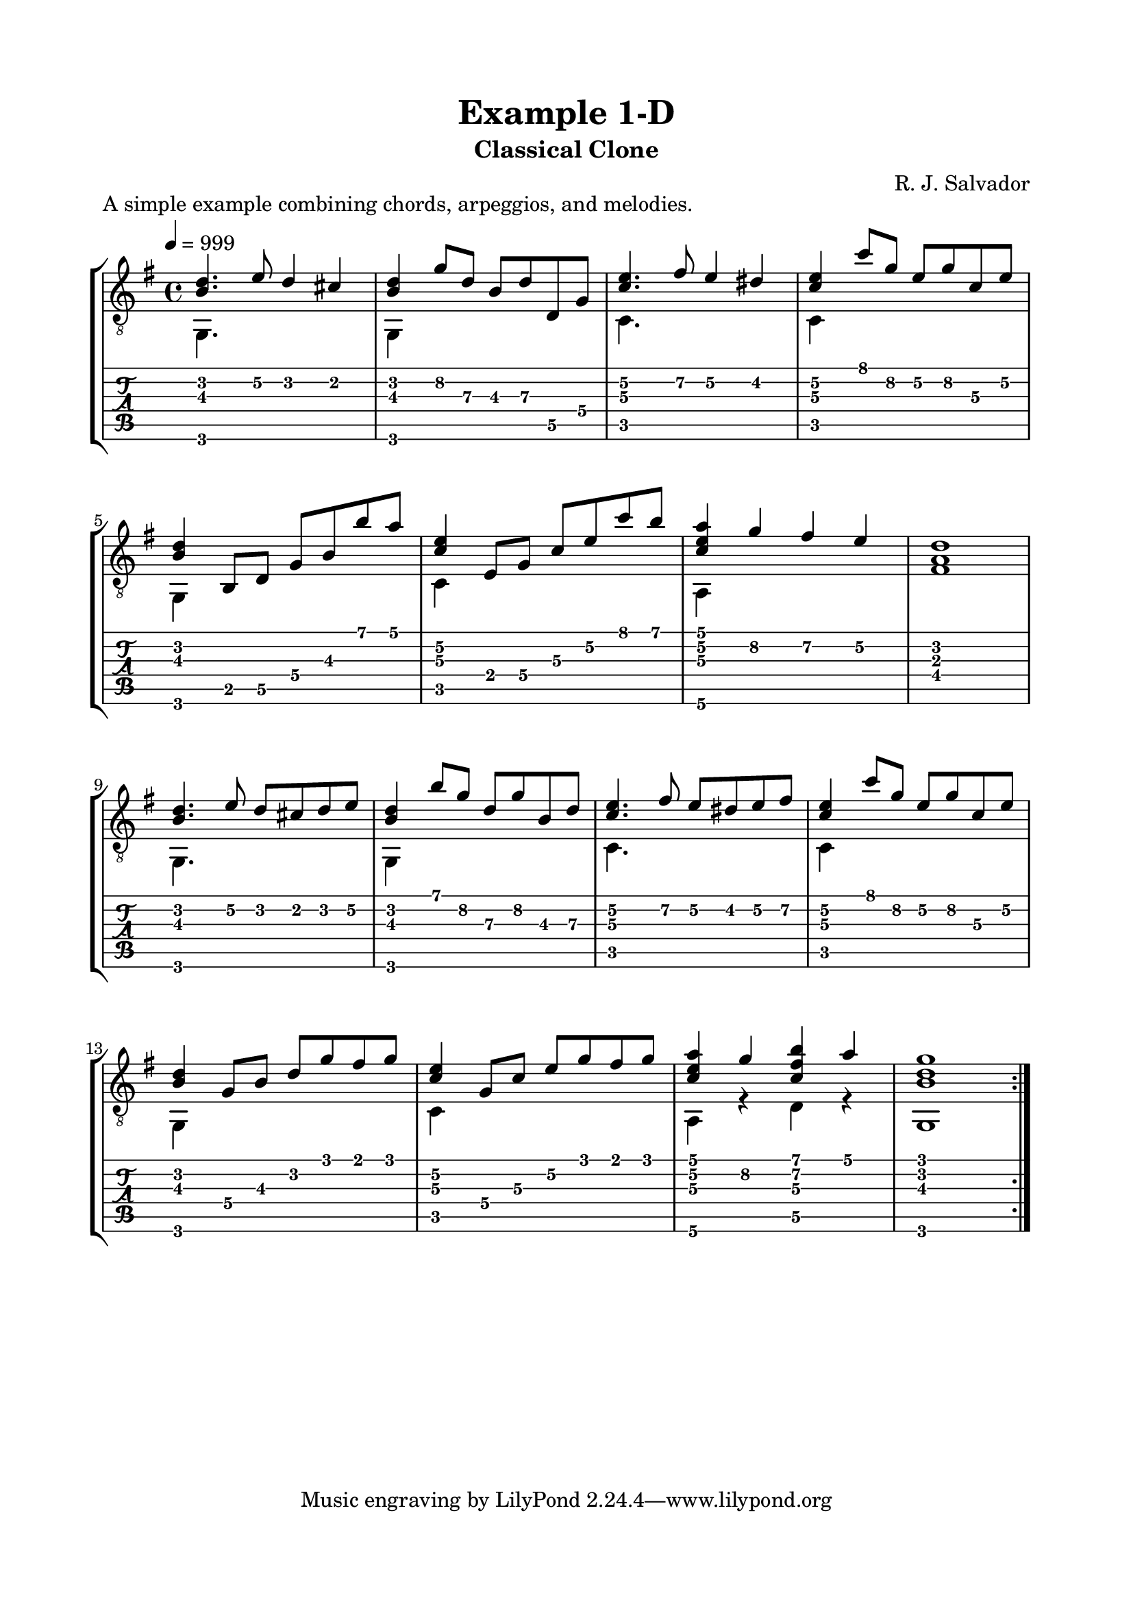 \version "2.18.2"
\language "english"

\bookpart {
  \tocItem \markup { "   Example 1-D:  Classical Clone" }
  \header {
    title = "Example 1-D"
    subtitle = "Classical Clone"
    composer = "R. J. Salvador"
  }
  \paper {
    top-margin = 0.66\in
    left-margin = 0.75\in
    right-margin = 0.75\in
    bottom-margin = 0.66\in
  
    system-system-spacing.basic-distance = #16
  }
  \score {
    \header {
      piece = "A simple example combining chords, arpeggios, and melodies."
    }
    \layout {
      #(layout-set-staff-size 20)
      \omit Voice.StringNumber
      indent = 0.0\cm
    }
    \new StaffGroup <<
      \new Staff {
      \clef "treble_8"
      \time 4/4
      \key g \major
      \tempo 4 = 999

      << { <b d'>4. e'8 d'4 cs'4 } \\ { g,4. s8 s2 } >>
      
      << { <b d'>4 g'8 d' b d' d g } \\ { g,4 s2. } >>
      
      << { <c' e'>4. fs'8 e'4 ds'4 } \\ { c4. s8 s2 } >>
      
      << { <c' e'>4 c''8 g' e' g' c' e' } \\ { c4 s2. } >>
      
      \break
      
      << {<b d'>4 b,8 d g b b' a'} \\ {g,4 s2.} >>
      
      << {<c' e'>4 e8 g c' e' c'' b'} \\ {c4 s2.} >>
      
      << {<c' e' a'>4 g' fs' e'} \\ {a,4 s2.} >>
      
      <fs a d'>1
      
      \break
      
      << { <b d'>4. e'8 d' cs' d' e' } \\ { g,4. s8 s2 } >>
      
      << { <b d'>4 b'8 g' d' g' b d' } \\ { g,4 s2. } >>
      
      << { <c' e'>4. fs'8 e' ds' e' fs' } \\ { c4. s8 s2 } >>
      
      << { <c' e'>4 c''8 g' e' g' c' e' } \\ { c4 s2. } >>
      
      \break
      
      << { <b d'>4 g8 b d' g' fs' g' } \\ { g,4 s2. } >>
      
      << { <c' e'>4 g8 c' e' g' fs' g' } \\ { c4 s2. } >>
      
      << { <c' e' a'>4 g' <c' fs' b'> a' } \\ { a,4 r d r } >>
      
      << { <b d' g'>1 } \\ { g,1 } >>
      
      \bar ":|."
      }
      \new TabStaff {
        \set TabStaff.restrainOpenStrings = ##t
        \time 4/4
        
        << { <b d'>4. e'8\2 d'4 cs'4 } \\ { g,4. s8 s2 } >>
        
        << { <b d'>4 g'8\2 d'\3 b\3 d'\3 d\5 g\4 } \\ { g,4 s2. } >>
        
        << { <c'\3 e'\2>4. fs'8\2 e'4\2 ds'4\2 } \\ { c4. s8 s2 } >>
        
        << { <c'\3 e'\2>4 c''8 g'\2 e'\2 g'\2 c'\3 e'\2 } \\ { c4 s2. } >>
        
        
        << {<b d'>4 b,8\5 d\5 g\4 b\3 b' a'} \\ {g,4 s2.} >>
        
        << {<c'\3 e'\2>4 e8\4 g\4 c'\3 e'\2 c'' b'} \\ {c4 s2.} >>
        
        << {<c'\3 e'\2 a'>4 g'\2 fs'\2 e'\2} \\ {a,4\6 s2.} >>
        
        <fs a d'>1
        
        
        << { <b d'>4. e'8\2 d' cs' d' e'\2 } \\ { g,4. s8 s2 } >>
        
        << { <b d'>4 b'8 g'\2 d'\3 g'\2 b\3 d'\3 } \\ { g,4 s2. } >>
        
        << { <c'\3 e'\2>4. fs'8\2 e'\2 ds'\2 e'\2 fs'\2 } \\ { c4. s8 s2 } >>
        
        << { <c'\3 e'\2>4 c''8 g'\2 e'\2 g'\2 c'\3 e'\2 } \\ { c4 s2. } >>
        
        
        << { <b d'>4 g8\4 b\3 d'\2 g' fs' g' } \\ { g,4 s2. } >>
        
        << { <c'\3 e'\2>4 g8\4 c'\3 e'\2 g' fs' g' } \\ { c4 s2. } >>
        
        << { <c' e' a'>4 g'\2 <c' fs' b'> a' } \\ { a,4\6 r d\5 r } >>
        
        << { <b d' g'>1 } \\ { g,1 } >>
      }
    >>
  }
}
